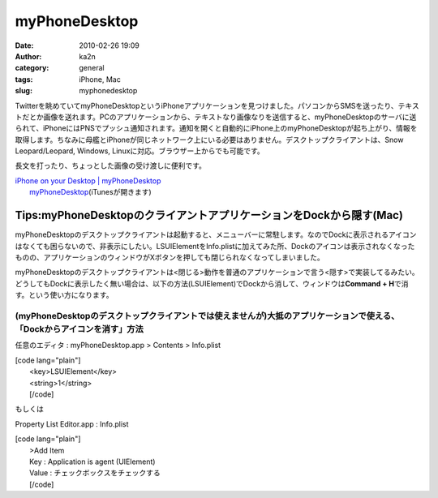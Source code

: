 myPhoneDesktop
##############
:date: 2010-02-26 19:09
:author: ka2n
:category: general
:tags: iPhone, Mac
:slug: myphonedesktop

Twitterを眺めていてmyPhoneDesktopというiPhoneアプリケーションを見つけました。パソコンからSMSを送ったり、テキストだとか画像を送れます。PCのアプリケーションから、テキストなり画像なりを送信すると、myPhoneDesktopのサーバに送られて、iPhoneにはPNSでプッシュ通知されます。通知を開くと自動的にiPhone上のmyPhoneDesktopが起ち上がり、情報を取得します。ちなみに母艦とiPhoneが同じネットワーク上にいる必要はありません。デスクトップクライアントは、Snow
Leopard/Leopard, Windows, Linuxに対応。ブラウザー上からでも可能です。

長文を打ったり、ちょっとした画像の受け渡しに便利です。

| `iPhone on your Desktop \| myPhoneDesktop`_
|  `myPhoneDesktop`_\ (iTunesが開きます)

Tips:myPhoneDesktopのクライアントアプリケーションをDockから隠す(Mac)
--------------------------------------------------------------------

myPhoneDesktopのデスクトップクライアントは起動すると、メニューバーに常駐します。なのでDockに表示されるアイコンはなくても困らないので、非表示にしたい。LSUIElementをInfo.plistに加えてみた所、Dockのアイコンは表示されなくなったものの、アプリケーションのウィンドウがXボタンを押しても閉じられなくなってしまいました。

myPhoneDesktopのデスクトップクライアントは<閉じる>動作を普通のアプリケーションで言う<隠す>で実装してるみたい。どうしてもDockに表示したく無い場合は、以下の方法(LSUIElement)でDockから消して、ウィンドウは\ **Command
+ H**\ で消す。という使い方になります。

(myPhoneDesktopのデスクトップクライアントでは使えませんが)大抵のアプリケーションで使える、「Dockからアイコンを消す」方法
~~~~~~~~~~~~~~~~~~~~~~~~~~~~~~~~~~~~~~~~~~~~~~~~~~~~~~~~~~~~~~~~~~~~~~~~~~~~~~~~~~~~~~~~~~~~~~~~~~~~~~~~~~~~~~~~~~~~~~~~

任意のエディタ : myPhoneDesktop.app > Contents > Info.plist

| [code lang="plain"]
|  <key>LSUIElement</key>
|  <string>1</string>
|  [/code]

もしくは

Property List Editor.app : Info.plist

| [code lang="plain"]
|  >Add Item
|  Key : Application is agent (UIElement)
|  Value : チェックボックスをチェックする
|  [/code]

.. _iPhone on your Desktop \| myPhoneDesktop: http://www.myphonedesktop.com/
.. _myPhoneDesktop: http://itunes.apple.com/jp/app/id352226779?mt=8
